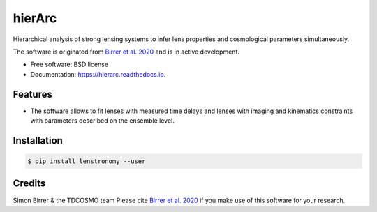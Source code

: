 =======
hierArc
=======


.. image:: https://img.shields.io/pypi/v/hierarc.svg
        :target: https://pypi.python.org/pypi/hierarc

.. image:: https://img.shields.io/travis/sibirrer/hierarc.svg
        :target: https://travis-ci.com/sibirrer/hierarc

.. image:: https://coveralls.io/repos/github/sibirrer/hierArc/badge.svg?branch=master
    :target: https://coveralls.io/github/sibirrer/hierArc?branch=master

.. image:: https://readthedocs.org/projects/hierarc/badge/?version=latest
        :target: https://hierarc.readthedocs.io/en/latest/?badge=latest
        :alt: Documentation Status

.. image:: http://img.shields.io/badge/powered%20by-AstroPy-orange.svg?style=flat
        :target: http://www.astropy.org
        :alt: Powered by Astropy Badge



Hierarchical analysis of strong lensing systems to infer lens properties and cosmological parameters simultaneously.

The software is originated from `Birrer et al. 2020 <https://arxiv.org/abs/2007.02941>`_ and is in active development.

* Free software: BSD license
* Documentation: https://hierarc.readthedocs.io.


Features
--------

* The software allows to fit lenses with measured time delays and lenses with imaging and kinematics constraints with parameters described on the ensemble level.

Installation
------------

.. code-block:: bash

    $ pip install lenstronomy --user


Credits
-------

Simon Birrer & the TDCOSMO team
Please cite `Birrer et al. 2020 <https://arxiv.org/abs/2007.02941>`_ if you make use of this software for your research.
